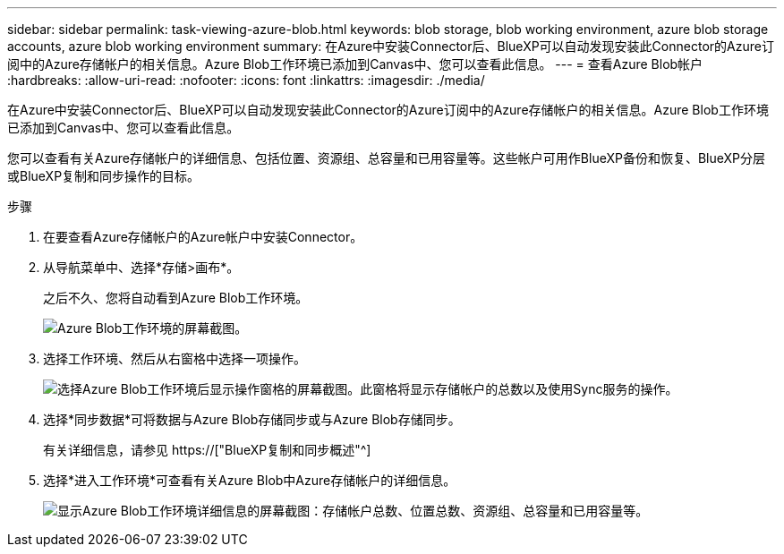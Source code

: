 ---
sidebar: sidebar 
permalink: task-viewing-azure-blob.html 
keywords: blob storage, blob working environment, azure blob storage accounts, azure blob working environment 
summary: 在Azure中安装Connector后、BlueXP可以自动发现安装此Connector的Azure订阅中的Azure存储帐户的相关信息。Azure Blob工作环境已添加到Canvas中、您可以查看此信息。 
---
= 查看Azure Blob帐户
:hardbreaks:
:allow-uri-read: 
:nofooter: 
:icons: font
:linkattrs: 
:imagesdir: ./media/


[role="lead"]
在Azure中安装Connector后、BlueXP可以自动发现安装此Connector的Azure订阅中的Azure存储帐户的相关信息。Azure Blob工作环境已添加到Canvas中、您可以查看此信息。

您可以查看有关Azure存储帐户的详细信息、包括位置、资源组、总容量和已用容量等。这些帐户可用作BlueXP备份和恢复、BlueXP分层或BlueXP复制和同步操作的目标。

.步骤
. 在要查看Azure存储帐户的Azure帐户中安装Connector。
. 从导航菜单中、选择*存储>画布*。
+
之后不久、您将自动看到Azure Blob工作环境。

+
image:screenshot-azure-blob-we.png["Azure Blob工作环境的屏幕截图。"]

. 选择工作环境、然后从右窗格中选择一项操作。
+
image:screenshot-azure-actions.png["选择Azure Blob工作环境后显示操作窗格的屏幕截图。此窗格将显示存储帐户的总数以及使用Sync服务的操作。"]

. 选择*同步数据*可将数据与Azure Blob存储同步或与Azure Blob存储同步。
+
有关详细信息，请参见 https://["BlueXP复制和同步概述"^]

. 选择*进入工作环境*可查看有关Azure Blob中Azure存储帐户的详细信息。
+
image:screenshot-azure-blob-details.png["显示Azure Blob工作环境详细信息的屏幕截图：存储帐户总数、位置总数、资源组、总容量和已用容量等。"]


